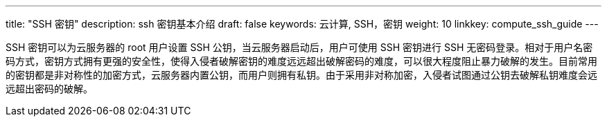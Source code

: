 ---
title: "SSH 密钥"
description: ssh 密钥基本介绍
draft: false
keywords: 云计算, SSH，密钥
weight: 10
linkkey: compute_ssh_guide
---



SSH 密钥可以为云服务器的 root 用户设置 SSH 公钥，当云服务器启动后，用户可使用 SSH 密钥进行 SSH 无密码登录。相对于用户名密码方式，密钥方式拥有更强的安全性，使得入侵者破解密钥的难度远远超出破解密码的难度，可以很大程度阻止暴力破解的发生。目前常用的密钥都是非对称性的加密方式，云服务器内置公钥，而用户则拥有私钥。由于采用非对称加密，入侵者试图通过公钥去破解私钥难度会远远超出密码的破解。

